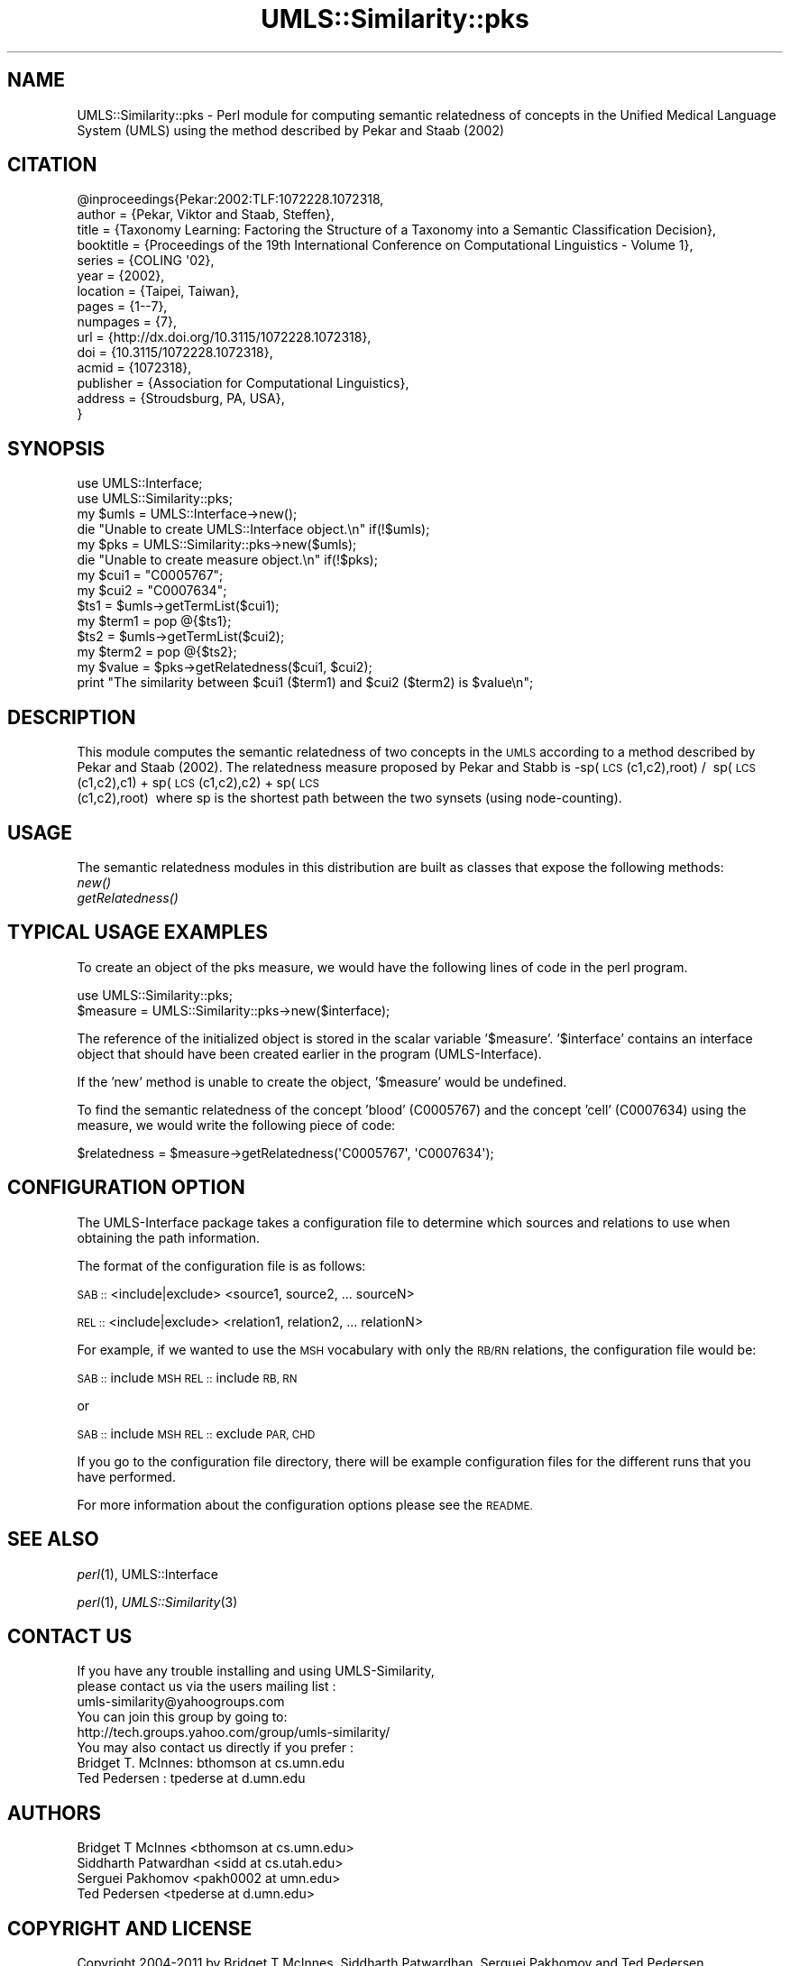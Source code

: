 .\" Automatically generated by Pod::Man 4.07 (Pod::Simple 3.32)
.\"
.\" Standard preamble:
.\" ========================================================================
.de Sp \" Vertical space (when we can't use .PP)
.if t .sp .5v
.if n .sp
..
.de Vb \" Begin verbatim text
.ft CW
.nf
.ne \\$1
..
.de Ve \" End verbatim text
.ft R
.fi
..
.\" Set up some character translations and predefined strings.  \*(-- will
.\" give an unbreakable dash, \*(PI will give pi, \*(L" will give a left
.\" double quote, and \*(R" will give a right double quote.  \*(C+ will
.\" give a nicer C++.  Capital omega is used to do unbreakable dashes and
.\" therefore won't be available.  \*(C` and \*(C' expand to `' in nroff,
.\" nothing in troff, for use with C<>.
.tr \(*W-
.ds C+ C\v'-.1v'\h'-1p'\s-2+\h'-1p'+\s0\v'.1v'\h'-1p'
.ie n \{\
.    ds -- \(*W-
.    ds PI pi
.    if (\n(.H=4u)&(1m=24u) .ds -- \(*W\h'-12u'\(*W\h'-12u'-\" diablo 10 pitch
.    if (\n(.H=4u)&(1m=20u) .ds -- \(*W\h'-12u'\(*W\h'-8u'-\"  diablo 12 pitch
.    ds L" ""
.    ds R" ""
.    ds C` ""
.    ds C' ""
'br\}
.el\{\
.    ds -- \|\(em\|
.    ds PI \(*p
.    ds L" ``
.    ds R" ''
.    ds C`
.    ds C'
'br\}
.\"
.\" Escape single quotes in literal strings from groff's Unicode transform.
.ie \n(.g .ds Aq \(aq
.el       .ds Aq '
.\"
.\" If the F register is >0, we'll generate index entries on stderr for
.\" titles (.TH), headers (.SH), subsections (.SS), items (.Ip), and index
.\" entries marked with X<> in POD.  Of course, you'll have to process the
.\" output yourself in some meaningful fashion.
.\"
.\" Avoid warning from groff about undefined register 'F'.
.de IX
..
.if !\nF .nr F 0
.if \nF>0 \{\
.    de IX
.    tm Index:\\$1\t\\n%\t"\\$2"
..
.    if !\nF==2 \{\
.        nr % 0
.        nr F 2
.    \}
.\}
.\" ========================================================================
.\"
.IX Title "UMLS::Similarity::pks 3"
.TH UMLS::Similarity::pks 3 "2015-08-06" "perl v5.24.1" "User Contributed Perl Documentation"
.\" For nroff, turn off justification.  Always turn off hyphenation; it makes
.\" way too many mistakes in technical documents.
.if n .ad l
.nh
.SH "NAME"
UMLS::Similarity::pks \- Perl module for computing semantic relatedness
of concepts in the Unified Medical Language System (UMLS) using the 
method described by Pekar and Staab (2002)
.SH "CITATION"
.IX Header "CITATION"
.Vb 10
\& @inproceedings{Pekar:2002:TLF:1072228.1072318,
\& author = {Pekar, Viktor and Staab, Steffen},
\& title = {Taxonomy Learning: Factoring the Structure of a Taxonomy into a Semantic Classification Decision},
\& booktitle = {Proceedings of the 19th International Conference on Computational Linguistics \- Volume 1},
\& series = {COLING \*(Aq02},
\& year = {2002},
\& location = {Taipei, Taiwan},
\& pages = {1\-\-7},
\& numpages = {7},
\& url = {http://dx.doi.org/10.3115/1072228.1072318},
\& doi = {10.3115/1072228.1072318},
\& acmid = {1072318},
\& publisher = {Association for Computational Linguistics},
\& address = {Stroudsburg, PA, USA},
\&}
.Ve
.SH "SYNOPSIS"
.IX Header "SYNOPSIS"
.Vb 2
\&  use UMLS::Interface;
\&  use UMLS::Similarity::pks;
\&
\&  my $umls = UMLS::Interface\->new(); 
\&  die "Unable to create UMLS::Interface object.\en" if(!$umls);
\&
\&  my $pks = UMLS::Similarity::pks\->new($umls);
\&  die "Unable to create measure object.\en" if(!$pks);
\&
\&  my $cui1 = "C0005767";
\&  my $cui2 = "C0007634";
\&
\&  $ts1 = $umls\->getTermList($cui1);
\&  my $term1 = pop @{$ts1};
\&
\&  $ts2 = $umls\->getTermList($cui2);
\&  my $term2 = pop @{$ts2};
\&
\&  my $value = $pks\->getRelatedness($cui1, $cui2);
\&
\&  print "The similarity between $cui1 ($term1) and $cui2 ($term2) is $value\en";
.Ve
.SH "DESCRIPTION"
.IX Header "DESCRIPTION"
This module computes the semantic relatedness of two concepts in 
the \s-1UMLS\s0 according to a method described by Pekar and Staab (2002). 
The relatedness measure proposed by Pekar and Stabb is 
\&\-sp(\s-1LCS\s0(c1,c2),root) /  sp(\s-1LCS\s0(c1,c2),c1) + sp(\s-1LCS\s0(c1,c2),c2) + sp(\s-1LCS\s0(c1,c2),root)  where sp is the shortest path between the two synsets (using node\-counting). 
.SH "USAGE"
.IX Header "USAGE"
The semantic relatedness modules in this distribution are built as classes
that expose the following methods:
  \fInew()\fR
  \fIgetRelatedness()\fR
.SH "TYPICAL USAGE EXAMPLES"
.IX Header "TYPICAL USAGE EXAMPLES"
To create an object of the pks measure, we would have the following
lines of code in the perl program.
.PP
.Vb 2
\&   use UMLS::Similarity::pks;
\&   $measure = UMLS::Similarity::pks\->new($interface);
.Ve
.PP
The reference of the initialized object is stored in the scalar
variable '$measure'. '$interface' contains an interface object that
should have been created earlier in the program (UMLS-Interface).
.PP
If the 'new' method is unable to create the object, '$measure' would 
be undefined.
.PP
To find the semantic relatedness of the concept 'blood' (C0005767) and
the concept 'cell' (C0007634) using the measure, we would write
the following piece of code:
.PP
.Vb 1
\&   $relatedness = $measure\->getRelatedness(\*(AqC0005767\*(Aq, \*(AqC0007634\*(Aq);
.Ve
.SH "CONFIGURATION OPTION"
.IX Header "CONFIGURATION OPTION"
The UMLS-Interface package takes a configuration file to determine 
which sources and relations to use when obtaining the path information.
.PP
The format of the configuration file is as follows:
.PP
\&\s-1SAB ::\s0 <include|exclude> <source1, source2, ... sourceN>
.PP
\&\s-1REL ::\s0 <include|exclude> <relation1, relation2, ... relationN>
.PP
For example, if we wanted to use the \s-1MSH\s0 vocabulary with only 
the \s-1RB/RN\s0 relations, the configuration file would be:
.PP
\&\s-1SAB ::\s0 include \s-1MSH
REL ::\s0 include \s-1RB, RN\s0
.PP
or
.PP
\&\s-1SAB ::\s0 include \s-1MSH
REL ::\s0 exclude \s-1PAR, CHD\s0
.PP
If you go to the configuration file directory, there will 
be example configuration files for the different runs that 
you have performed.
.PP
For more information about the configuration options please 
see the \s-1README.\s0
.SH "SEE ALSO"
.IX Header "SEE ALSO"
\&\fIperl\fR\|(1), UMLS::Interface
.PP
\&\fIperl\fR\|(1), \fIUMLS::Similarity\fR\|(3)
.SH "CONTACT US"
.IX Header "CONTACT US"
.Vb 2
\&  If you have any trouble installing and using UMLS\-Similarity, 
\&  please contact us via the users mailing list :
\&
\&      umls\-similarity@yahoogroups.com
\&
\&  You can join this group by going to:
\&
\&      http://tech.groups.yahoo.com/group/umls\-similarity/
\&
\&  You may also contact us directly if you prefer :
\&
\&      Bridget T. McInnes: bthomson at cs.umn.edu 
\&
\&      Ted Pedersen : tpederse at d.umn.edu
.Ve
.SH "AUTHORS"
.IX Header "AUTHORS"
.Vb 4
\&  Bridget T McInnes <bthomson at cs.umn.edu>
\&  Siddharth Patwardhan <sidd at cs.utah.edu>
\&  Serguei Pakhomov <pakh0002 at umn.edu>
\&  Ted Pedersen <tpederse at d.umn.edu>
.Ve
.SH "COPYRIGHT AND LICENSE"
.IX Header "COPYRIGHT AND LICENSE"
Copyright 2004\-2011 by Bridget T McInnes, Siddharth Patwardhan, 
Serguei Pakhomov and Ted Pedersen
.PP
This library is free software; you can redistribute it and/or modify
it under the same terms as Perl itself.
.SH "POD ERRORS"
.IX Header "POD ERRORS"
Hey! \fBThe above document had some coding errors, which are explained below:\fR
.IP "Around line 186:" 4
.IX Item "Around line 186:"
Unterminated S<...> sequence
